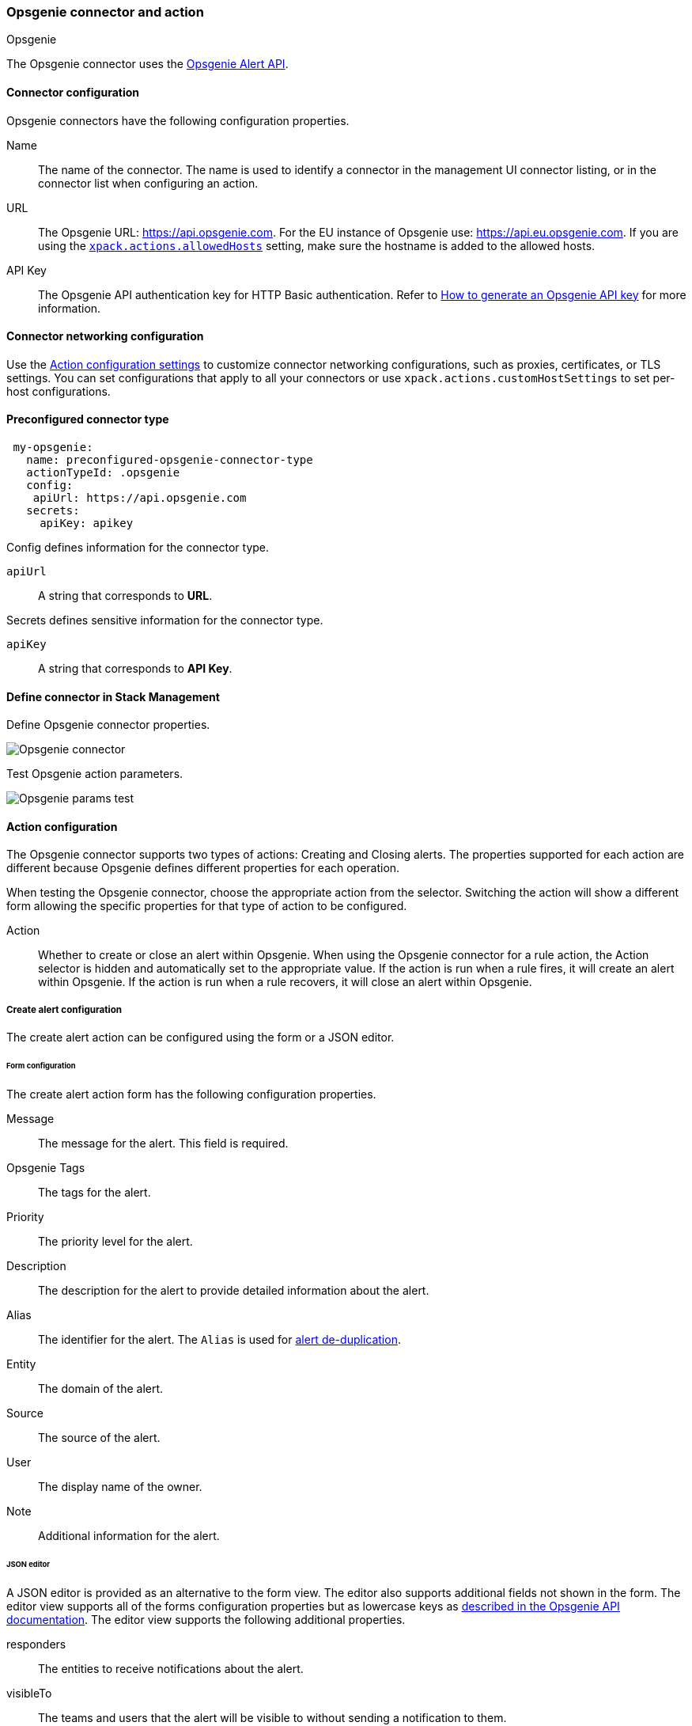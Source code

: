 [role="xpack"]
[[opsgenie-action-type]]
=== Opsgenie connector and action
++++
<titleabbrev>Opsgenie</titleabbrev>
++++

The Opsgenie connector uses the https://docs.opsgenie.com/docs/alert-api[Opsgenie Alert API].

[float]
[[opsgenie-connector-configuration]]
==== Connector configuration

Opsgenie connectors have the following configuration properties.

Name::      The name of the connector. The name is used to identify a  connector in the management UI connector listing, or in the connector list when configuring an action.
URL::     The Opsgenie URL: https://api.opsgenie.com. For the EU instance of Opsgenie use: https://api.eu.opsgenie.com. If you are using the <<action-settings, `xpack.actions.allowedHosts`>> setting, make sure the hostname is added to the allowed hosts.
API Key::   The Opsgenie API authentication key for HTTP Basic authentication. Refer to https://support.atlassian.com/opsgenie/docs/create-a-default-api-integration/[How to generate an Opsgenie API key] for more information.

[float]
[[opgenie-connector-networking-configuration]]
==== Connector networking configuration

Use the <<action-settings, Action configuration settings>> to customize connector networking configurations, such as proxies, certificates, or TLS settings. You can set configurations that apply to all your connectors or use `xpack.actions.customHostSettings` to set per-host configurations.

[float]
[[Preconfigured-opsgenie-configuration]]
==== Preconfigured connector type

[source,text]
--
 my-opsgenie:
   name: preconfigured-opsgenie-connector-type
   actionTypeId: .opsgenie
   config:
    apiUrl: https://api.opsgenie.com
   secrets:
     apiKey: apikey
--

Config defines information for the connector type.

`apiUrl`:: A string that corresponds to *URL*.

Secrets defines sensitive information for the connector type.

`apiKey`:: A string that corresponds to *API Key*.

[float]
[[define-opsgenie-ui]]
==== Define connector in Stack Management

Define Opsgenie connector properties.

[role="screenshot"]
image::management/connectors/images/opsgenie-connector.png[Opsgenie connector]

Test Opsgenie action parameters.

[role="screenshot"]
image::management/connectors/images/opsgenie-params-test.png[Opsgenie params test]

[float]
[[opsgenie-action-configuration]]
==== Action configuration

The Opsgenie connector supports two types of actions: Creating and Closing alerts. The properties supported for each action are different because Opsgenie defines different properties for each operation.

When testing the Opsgenie connector, choose the appropriate action from the selector. Switching the action will show a different form allowing the specific properties for that type of action to be configured.

Action::    Whether to create or close an alert within Opsgenie. When using the Opsgenie connector for a rule action, the Action selector is hidden and automatically set to the appropriate value. If the action is run when a rule fires, it will create an alert within Opsgenie. If the action is run when a rule recovers, it will close an alert within Opsgenie.

[float]
[[opsgenie-action-create-alert-configuration]]
===== Create alert configuration

The create alert action can be configured using the form or a JSON editor.

[float]
[[opsgenie-action-create-alert-form-configuration]]
====== Form configuration

The create alert action form has the following configuration properties.

Message::   The message for the alert. This field is required.
Opsgenie Tags::   The tags for the alert.
Priority::  The priority level for the alert.
Description::   The description for the alert to provide detailed information about the alert.
Alias::   The identifier for the alert. The `Alias` is used for https://support.atlassian.com/opsgenie/docs/what-is-alert-de-duplication/[alert de-duplication].
Entity::  The domain of the alert.
Source::  The source of the alert.
User::    The display name of the owner.
Note::    Additional information for the alert.

[float]
[[opsgenie-action-create-alert-json-configuration]]
====== JSON editor

A JSON editor is provided as an alternative to the form view. The editor also supports additional fields not shown in the form. The editor view supports all of the forms configuration properties but as lowercase keys as https://docs.opsgenie.com/docs/alert-api#create-alert[described in the Opsgenie API documentation]. The editor view supports the following additional properties.

responders::  The entities to receive notifications about the alert.
visibleTo::   The teams and users that the alert will be visible to without sending a notification to them.
actions::   The custom actions available to the alert.
details::   The custom properties of the alert.

[float]
[[opsgenie-action-create-alert-json-example-configuration]]
Example JSON editor contents

[source,json]
--
{
  "message": "An example alert message",
  "alias": "Life is too short for no alias",
  "description":"Every alert needs a description",
  "responders":[
      {"id":"4513b7ea-3b91-438f-b7e4-e3e54af9147c", "type":"team"},
      {"name":"NOC", "type":"team"},
      {"id":"bb4d9938-c3c2-455d-aaab-727aa701c0d8", "type":"user"},
      {"username":"trinity@opsgenie.com", "type":"user"},
      {"id":"aee8a0de-c80f-4515-a232-501c0bc9d715", "type":"escalation"},
      {"name":"Nightwatch Escalation", "type":"escalation"},
      {"id":"80564037-1984-4f38-b98e-8a1f662df552", "type":"schedule"},
      {"name":"First Responders Schedule", "type":"schedule"}
  ],
  "visibleTo":[
      {"id":"4513b7ea-3b91-438f-b7e4-e3e54af9147c","type":"team"},
      {"name":"rocket_team","type":"team"},
      {"id":"bb4d9938-c3c2-455d-aaab-727aa701c0d8","type":"user"},
      {"username":"trinity@opsgenie.com","type":"user"}
  ],
  "actions": ["Restart", "AnExampleAction"],
  "tags": ["OverwriteQuietHours","Critical"],
  "details":{"key1":"value1","key2":"value2"},
  "entity":"An example entity",
  "priority":"P1"
}
--

[float]
[[opsgenie-action-close-alert-configuration]]
===== Close alert configuration

The close alert action has the following configuration properties.

Alias::   The identifier for the alert. The `Alias` is used for https://support.atlassian.com/opsgenie/docs/what-is-alert-de-duplication/[alert de-duplication]. The alias must match the value used when creating the alert.
Note::    Additional information for the alert.
Source::  The display name of the source.
User::    The display name of the owner.

[float]
[[configuring-opsgenie]]
==== Configure an Opsgenie account

Opsgenie offers https://www.atlassian.com/software/opsgenie/try[free trial instances], which you can use to test creating and closing alerts.

After obtaining an Opsgenie instance, https://support.atlassian.com/opsgenie/docs/create-a-default-api-integration/[configure the API integration].

If a free trial is being used, navigate to the `Teams` dashboard and select the appropriate team.

image::management/connectors/images/opsgenie-teams.png[Opsgenie teams dashboard]

Select the `Integrations` menu item and select `Add integration`.

image::management/connectors/images/opsgenie-integrations.png[Opsgenie teams integrations]

Search for `API` and select the `API` integration.

image::management/connectors/images/opsgenie-add-api-integration.png[Opsgenie API integration]

Configuration the integration as needed and make note of the `API Key`. This key should be used to populate the `API Key` field when creating the Kibana Opsgenie connector. Click `Save Integration`.

image::management/connectors/images/opsgenie-save-integration.png[Opsgenie save integration]
